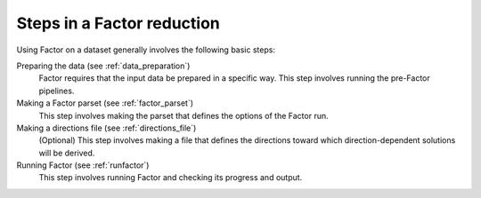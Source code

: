 .. _steps:

Steps in a Factor reduction
===========================

Using Factor on a dataset generally involves the following basic steps:

Preparing the data (see :ref:`data_preparation`)
    Factor requires that the input data be prepared in a specific way. This step involves running the pre-Factor pipelines.

Making a Factor parset (see :ref:`factor_parset`)
    This step involves making the parset that defines the options of the Factor run.

Making a directions file (see :ref:`directions_file`)
    (Optional) This step involves making a file that defines the directions toward which direction-dependent solutions will be derived.

Running Factor (see :ref:`runfactor`)
    This step involves running Factor and checking its progress and output.
